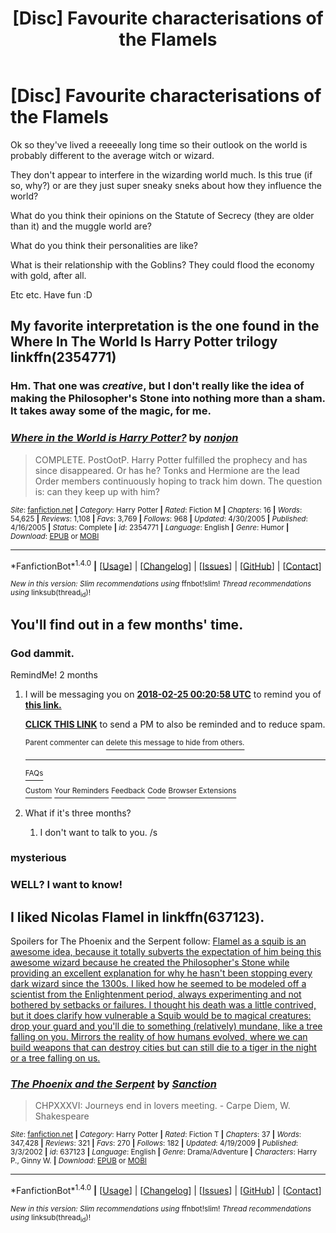 #+TITLE: [Disc] Favourite characterisations of the Flamels

* [Disc] Favourite characterisations of the Flamels
:PROPERTIES:
:Author: SteamAngel
:Score: 7
:DateUnix: 1514135731.0
:DateShort: 2017-Dec-24
:END:
Ok so they've lived a reeeeally long time so their outlook on the world is probably different to the average witch or wizard.

They don't appear to interfere in the wizarding world much. Is this true (if so, why?) or are they just super sneaky sneks about how they influence the world?

What do you think their opinions on the Statute of Secrecy (they are older than it) and the muggle world are?

What do you think their personalities are like?

What is their relationship with the Goblins? They could flood the economy with gold, after all.

Etc etc. Have fun :D


** My favorite interpretation is the one found in the Where In The World Is Harry Potter trilogy linkffn(2354771)
:PROPERTIES:
:Author: ATRDCI
:Score: 7
:DateUnix: 1514142622.0
:DateShort: 2017-Dec-24
:END:

*** Hm. That one was /creative/, but I don't really like the idea of making the Philosopher's Stone into nothing more than a sham. It takes away some of the magic, for me.
:PROPERTIES:
:Author: Achille-Talon
:Score: 2
:DateUnix: 1514156836.0
:DateShort: 2017-Dec-25
:END:


*** [[http://www.fanfiction.net/s/2354771/1/][*/Where in the World is Harry Potter?/*]] by [[https://www.fanfiction.net/u/649528/nonjon][/nonjon/]]

#+begin_quote
  COMPLETE. PostOotP. Harry Potter fulfilled the prophecy and has since disappeared. Or has he? Tonks and Hermione are the lead Order members continuously hoping to track him down. The question is: can they keep up with him?
#+end_quote

^{/Site/: [[http://www.fanfiction.net/][fanfiction.net]] *|* /Category/: Harry Potter *|* /Rated/: Fiction M *|* /Chapters/: 16 *|* /Words/: 54,625 *|* /Reviews/: 1,108 *|* /Favs/: 3,769 *|* /Follows/: 968 *|* /Updated/: 4/30/2005 *|* /Published/: 4/16/2005 *|* /Status/: Complete *|* /id/: 2354771 *|* /Language/: English *|* /Genre/: Humor *|* /Download/: [[http://www.ff2ebook.com/old/ffn-bot/index.php?id=2354771&source=ff&filetype=epub][EPUB]] or [[http://www.ff2ebook.com/old/ffn-bot/index.php?id=2354771&source=ff&filetype=mobi][MOBI]]}

--------------

*FanfictionBot*^{1.4.0} *|* [[[https://github.com/tusing/reddit-ffn-bot/wiki/Usage][Usage]]] | [[[https://github.com/tusing/reddit-ffn-bot/wiki/Changelog][Changelog]]] | [[[https://github.com/tusing/reddit-ffn-bot/issues/][Issues]]] | [[[https://github.com/tusing/reddit-ffn-bot/][GitHub]]] | [[[https://www.reddit.com/message/compose?to=tusing][Contact]]]

^{/New in this version: Slim recommendations using/ ffnbot!slim! /Thread recommendations using/ linksub(thread_id)!}
:PROPERTIES:
:Author: FanfictionBot
:Score: 1
:DateUnix: 1514142635.0
:DateShort: 2017-Dec-24
:END:


** You'll find out in a few months' time.
:PROPERTIES:
:Author: PsychoGeek
:Score: 3
:DateUnix: 1514142733.0
:DateShort: 2017-Dec-24
:END:

*** God dammit.

RemindMe! 2 months
:PROPERTIES:
:Author: Skeletickles
:Score: 3
:DateUnix: 1514159038.0
:DateShort: 2017-Dec-25
:END:

**** I will be messaging you on [[http://www.wolframalpha.com/input/?i=2018-02-25%2000:20:58%20UTC%20To%20Local%20Time][*2018-02-25 00:20:58 UTC*]] to remind you of [[https://www.reddit.com/r/HPfanfiction/comments/7lw8cg/disc_favourite_characterisations_of_the_flamels/][*this link.*]]

[[http://np.reddit.com/message/compose/?to=RemindMeBot&subject=Reminder&message=%5Bhttps://www.reddit.com/r/HPfanfiction/comments/7lw8cg/disc_favourite_characterisations_of_the_flamels/%5D%0A%0ARemindMe!%20%202%20months][*CLICK THIS LINK*]] to send a PM to also be reminded and to reduce spam.

^{Parent commenter can} [[http://np.reddit.com/message/compose/?to=RemindMeBot&subject=Delete%20Comment&message=Delete!%20drpzqoj][^{delete this message to hide from others.}]]

--------------

[[http://np.reddit.com/r/RemindMeBot/comments/24duzp/remindmebot_info/][^{FAQs}]]

[[http://np.reddit.com/message/compose/?to=RemindMeBot&subject=Reminder&message=%5BLINK%20INSIDE%20SQUARE%20BRACKETS%20else%20default%20to%20FAQs%5D%0A%0ANOTE:%20Don't%20forget%20to%20add%20the%20time%20options%20after%20the%20command.%0A%0ARemindMe!][^{Custom}]]
[[http://np.reddit.com/message/compose/?to=RemindMeBot&subject=List%20Of%20Reminders&message=MyReminders!][^{Your Reminders}]]
[[http://np.reddit.com/message/compose/?to=RemindMeBotWrangler&subject=Feedback][^{Feedback}]]
[[https://github.com/SIlver--/remindmebot-reddit][^{Code}]]
[[https://np.reddit.com/r/RemindMeBot/comments/4kldad/remindmebot_extensions/][^{Browser Extensions}]]
:PROPERTIES:
:Author: RemindMeBot
:Score: 1
:DateUnix: 1514161263.0
:DateShort: 2017-Dec-25
:END:


**** What if it's three months?
:PROPERTIES:
:Author: AutumnSouls
:Score: 1
:DateUnix: 1514165105.0
:DateShort: 2017-Dec-25
:END:

***** I don't want to talk to you. /s
:PROPERTIES:
:Author: Skeletickles
:Score: 1
:DateUnix: 1514170060.0
:DateShort: 2017-Dec-25
:END:


*** mysterious
:PROPERTIES:
:Author: mussernj
:Score: 1
:DateUnix: 1514148580.0
:DateShort: 2017-Dec-25
:END:


*** WELL? I want to know!
:PROPERTIES:
:Author: Skeletickles
:Score: 1
:DateUnix: 1522627080.0
:DateShort: 2018-Apr-02
:END:


** I liked Nicolas Flamel in linkffn(637123).

Spoilers for The Phoenix and the Serpent follow: [[/spoiler][Flamel as a squib is an awesome idea, because it totally subverts the expectation of him being this awesome wizard because he created the Philosopher's Stone while providing an excellent explanation for why he hasn't been stopping every dark wizard since the 1300s. I liked how he seemed to be modeled off a scientist from the Enlightenment period, always experimenting and not bothered by setbacks or failures. I thought his death was a little contrived, but it does clarify how vulnerable a Squib would be to magical creatures: drop your guard and you'll die to something (relatively) mundane, like a tree falling on you. Mirrors the reality of how humans evolved, where we can build weapons that can destroy cities but can still die to a tiger in the night or a tree falling on us.]]
:PROPERTIES:
:Author: bgottfried91
:Score: 2
:DateUnix: 1514171443.0
:DateShort: 2017-Dec-25
:END:

*** [[http://www.fanfiction.net/s/637123/1/][*/The Phoenix and the Serpent/*]] by [[https://www.fanfiction.net/u/107983/Sanction][/Sanction/]]

#+begin_quote
  CHPXXXVI: Journeys end in lovers meeting. - Carpe Diem, W. Shakespeare
#+end_quote

^{/Site/: [[http://www.fanfiction.net/][fanfiction.net]] *|* /Category/: Harry Potter *|* /Rated/: Fiction T *|* /Chapters/: 37 *|* /Words/: 347,428 *|* /Reviews/: 321 *|* /Favs/: 270 *|* /Follows/: 182 *|* /Updated/: 4/19/2009 *|* /Published/: 3/3/2002 *|* /id/: 637123 *|* /Language/: English *|* /Genre/: Drama/Adventure *|* /Characters/: Harry P., Ginny W. *|* /Download/: [[http://www.ff2ebook.com/old/ffn-bot/index.php?id=637123&source=ff&filetype=epub][EPUB]] or [[http://www.ff2ebook.com/old/ffn-bot/index.php?id=637123&source=ff&filetype=mobi][MOBI]]}

--------------

*FanfictionBot*^{1.4.0} *|* [[[https://github.com/tusing/reddit-ffn-bot/wiki/Usage][Usage]]] | [[[https://github.com/tusing/reddit-ffn-bot/wiki/Changelog][Changelog]]] | [[[https://github.com/tusing/reddit-ffn-bot/issues/][Issues]]] | [[[https://github.com/tusing/reddit-ffn-bot/][GitHub]]] | [[[https://www.reddit.com/message/compose?to=tusing][Contact]]]

^{/New in this version: Slim recommendations using/ ffnbot!slim! /Thread recommendations using/ linksub(thread_id)!}
:PROPERTIES:
:Author: FanfictionBot
:Score: 1
:DateUnix: 1514171455.0
:DateShort: 2017-Dec-25
:END:
